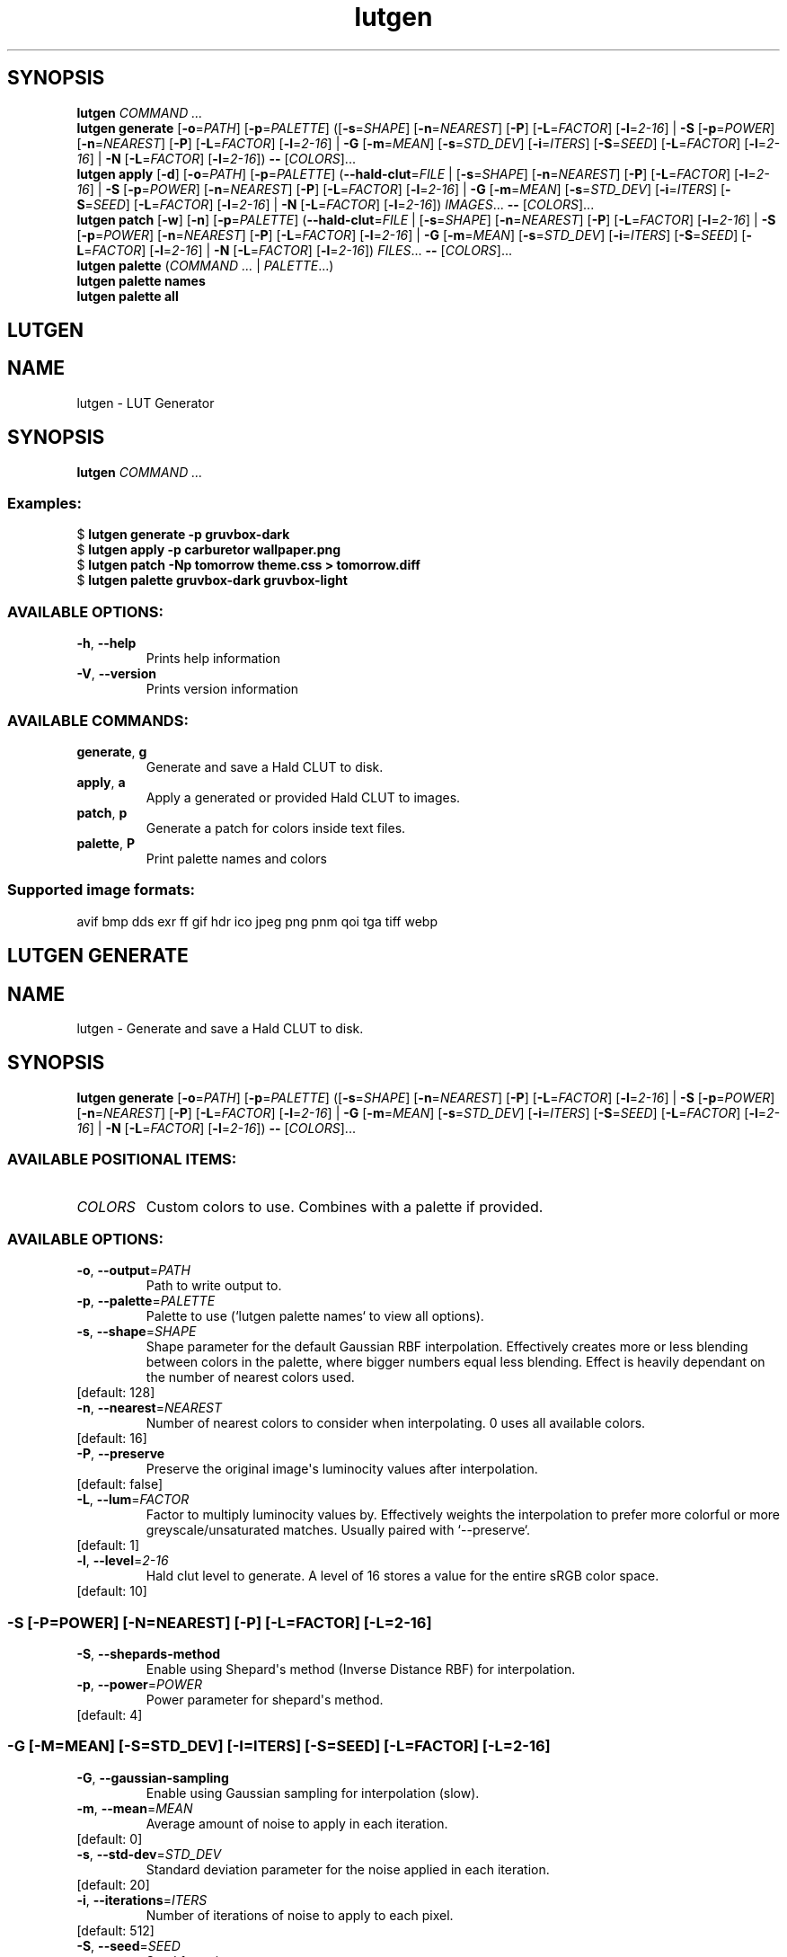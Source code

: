 .ie \n(.g .ds Aq \(aq
.el .ds Aq '
.TH lutgen 1 - - ""
.PP
.SH SYNOPSIS
.nf
\fBlutgen\fP\fR \fP\fICOMMAND ...\fP\fR
\fP\fBlutgen\fP\fR \fP\fBgenerate\fP\fR \fP\fR[\fP\fB\-o\fP\fR=\fP\fIPATH\fP\fR] [\fP\fB\-p\fP\fR=\fP\fIPALETTE\fP\fR] ([\fP\fB\-s\fP\fR=\fP\fISHAPE\fP\fR] [\fP\fB\-n\fP\fR=\fP\fINEAREST\fP\fR] [\fP\fB\-P\fP\fR] [\fP\fB\-L\fP\fR=\fP\fIFACTOR\fP\fR] [\fP\fB\-l\fP\fR=\fP\fI2\-16\fP\fR] | \fP\fB\-S\fP\fR [\fP\fB\-p\fP\fR=\fP\fIPOWER\fP\fR] [\fP\fB\-n\fP\fR=\fP\fINEAREST\fP\fR] [\fP\fB\-P\fP\fR] [\fP\fB\-L\fP\fR=\fP\fIFACTOR\fP\fR] [\fP\fB\-l\fP\fR=\fP\fI2\-16\fP\fR] | \fP\fB\-G\fP\fR [\fP\fB\-m\fP\fR=\fP\fIMEAN\fP\fR] [\fP\fB\-s\fP\fR=\fP\fISTD_DEV\fP\fR] [\fP\fB\-i\fP\fR=\fP\fIITERS\fP\fR] [\fP\fB\-S\fP\fR=\fP\fISEED\fP\fR] [\fP\fB\-L\fP\fR=\fP\fIFACTOR\fP\fR] [\fP\fB\-l\fP\fR=\fP\fI2\-16\fP\fR] | \fP\fB\-N\fP\fR [\fP\fB\-L\fP\fR=\fP\fIFACTOR\fP\fR] [\fP\fB\-l\fP\fR=\fP\fI2\-16\fP\fR]) \fP\fB\-\-\fP\fR [\fP\fICOLORS\fP\fR]...\fP\fR
\fP\fBlutgen\fP\fR \fP\fBapply\fP\fR \fP\fR[\fP\fB\-d\fP\fR] [\fP\fB\-o\fP\fR=\fP\fIPATH\fP\fR] [\fP\fB\-p\fP\fR=\fP\fIPALETTE\fP\fR] (\fP\fB\-\-hald\-clut\fP\fR=\fP\fIFILE\fP\fR | [\fP\fB\-s\fP\fR=\fP\fISHAPE\fP\fR] [\fP\fB\-n\fP\fR=\fP\fINEAREST\fP\fR] [\fP\fB\-P\fP\fR] [\fP\fB\-L\fP\fR=\fP\fIFACTOR\fP\fR] [\fP\fB\-l\fP\fR=\fP\fI2\-16\fP\fR] | \fP\fB\-S\fP\fR [\fP\fB\-p\fP\fR=\fP\fIPOWER\fP\fR] [\fP\fB\-n\fP\fR=\fP\fINEAREST\fP\fR] [\fP\fB\-P\fP\fR] [\fP\fB\-L\fP\fR=\fP\fIFACTOR\fP\fR] [\fP\fB\-l\fP\fR=\fP\fI2\-16\fP\fR] | \fP\fB\-G\fP\fR [\fP\fB\-m\fP\fR=\fP\fIMEAN\fP\fR] [\fP\fB\-s\fP\fR=\fP\fISTD_DEV\fP\fR] [\fP\fB\-i\fP\fR=\fP\fIITERS\fP\fR] [\fP\fB\-S\fP\fR=\fP\fISEED\fP\fR] [\fP\fB\-L\fP\fR=\fP\fIFACTOR\fP\fR] [\fP\fB\-l\fP\fR=\fP\fI2\-16\fP\fR] | \fP\fB\-N\fP\fR [\fP\fB\-L\fP\fR=\fP\fIFACTOR\fP\fR] [\fP\fB\-l\fP\fR=\fP\fI2\-16\fP\fR]) \fP\fIIMAGES\fP\fR... \fP\fB\-\-\fP\fR [\fP\fICOLORS\fP\fR]...\fP\fR
\fP\fBlutgen\fP\fR \fP\fBpatch\fP\fR \fP\fR[\fP\fB\-w\fP\fR] [\fP\fB\-n\fP\fR] [\fP\fB\-p\fP\fR=\fP\fIPALETTE\fP\fR] (\fP\fB\-\-hald\-clut\fP\fR=\fP\fIFILE\fP\fR | [\fP\fB\-s\fP\fR=\fP\fISHAPE\fP\fR] [\fP\fB\-n\fP\fR=\fP\fINEAREST\fP\fR] [\fP\fB\-P\fP\fR] [\fP\fB\-L\fP\fR=\fP\fIFACTOR\fP\fR] [\fP\fB\-l\fP\fR=\fP\fI2\-16\fP\fR] | \fP\fB\-S\fP\fR [\fP\fB\-p\fP\fR=\fP\fIPOWER\fP\fR] [\fP\fB\-n\fP\fR=\fP\fINEAREST\fP\fR] [\fP\fB\-P\fP\fR] [\fP\fB\-L\fP\fR=\fP\fIFACTOR\fP\fR] [\fP\fB\-l\fP\fR=\fP\fI2\-16\fP\fR] | \fP\fB\-G\fP\fR [\fP\fB\-m\fP\fR=\fP\fIMEAN\fP\fR] [\fP\fB\-s\fP\fR=\fP\fISTD_DEV\fP\fR] [\fP\fB\-i\fP\fR=\fP\fIITERS\fP\fR] [\fP\fB\-S\fP\fR=\fP\fISEED\fP\fR] [\fP\fB\-L\fP\fR=\fP\fIFACTOR\fP\fR] [\fP\fB\-l\fP\fR=\fP\fI2\-16\fP\fR] | \fP\fB\-N\fP\fR [\fP\fB\-L\fP\fR=\fP\fIFACTOR\fP\fR] [\fP\fB\-l\fP\fR=\fP\fI2\-16\fP\fR]) \fP\fIFILES\fP\fR... \fP\fB\-\-\fP\fR [\fP\fICOLORS\fP\fR]...\fP\fR
\fP\fBlutgen\fP\fR \fP\fBpalette\fP\fR \fP\fR(\fP\fICOMMAND ...\fP\fR | \fP\fIPALETTE\fP\fR...)\fP\fR
\fP\fBlutgen\fP\fR \fP\fBpalette\fP\fR \fP\fBnames\fP\fR \fP\fR
\fP\fBlutgen\fP\fR \fP\fBpalette\fP\fR \fP\fBall\fP\fR \fP\fR
\fP
.fi
.SH LUTGEN\ 
.SH NAME
\fRlutgen \- \fP\fRLUT Generator\fP
.SH SYNOPSIS
\fBlutgen\fP\fR \fP\fICOMMAND ...\fP
.PP
.SS
\fBExamples:\fP\fR
  $ \fP\fBlutgen generate \-p gruvbox\-dark\fP\fR
  $ \fP\fBlutgen apply \-p carburetor wallpaper.png\fP\fR
  $ \fP\fBlutgen patch \-Np tomorrow theme.css > tomorrow.diff\fP\fR
  $ \fP\fBlutgen palette gruvbox\-dark gruvbox\-light\fP
.PP
.SS AVAILABLE\ OPTIONS:
.TP
\fB\-h\fP\fR, \fP\fB\-\-help\fP
\fRPrints help information\fP
.PP
.TP
\fB\-V\fP\fR, \fP\fB\-\-version\fP
\fRPrints version information\fP
.PP
.PP
.SS AVAILABLE\ COMMANDS:
.TP
\fBgenerate\fP\fR, \fP\fBg\fP
\fRGenerate and save a Hald CLUT to disk.\fP
.PP
.TP
\fBapply\fP\fR, \fP\fBa\fP
\fRApply a generated or provided Hald CLUT to images.\fP
.PP
.TP
\fBpatch\fP\fR, \fP\fBp\fP
\fRGenerate a patch for colors inside text files.\fP
.PP
.TP
\fBpalette\fP\fR, \fP\fBP\fP
\fRPrint palette names and colors\fP
.PP
.PP
.SS
\fBSupported image formats:\fP\fR
  avif bmp dds exr ff gif hdr ico jpeg png pnm qoi tga tiff webp\fP
.SH LUTGEN\ GENERATE\ 
.SH NAME
\fRlutgen \- \fP\fRGenerate and save a Hald CLUT to disk.\fP
.SH SYNOPSIS
\fBlutgen\fP\fR \fP\fBgenerate\fP\fR \fP\fR[\fP\fB\-o\fP\fR=\fP\fIPATH\fP\fR] [\fP\fB\-p\fP\fR=\fP\fIPALETTE\fP\fR] ([\fP\fB\-s\fP\fR=\fP\fISHAPE\fP\fR] [\fP\fB\-n\fP\fR=\fP\fINEAREST\fP\fR] [\fP\fB\-P\fP\fR] [\fP\fB\-L\fP\fR=\fP\fIFACTOR\fP\fR] [\fP\fB\-l\fP\fR=\fP\fI2\-16\fP\fR] | \fP\fB\-S\fP\fR [\fP\fB\-p\fP\fR=\fP\fIPOWER\fP\fR] [\fP\fB\-n\fP\fR=\fP\fINEAREST\fP\fR] [\fP\fB\-P\fP\fR] [\fP\fB\-L\fP\fR=\fP\fIFACTOR\fP\fR] [\fP\fB\-l\fP\fR=\fP\fI2\-16\fP\fR] | \fP\fB\-G\fP\fR [\fP\fB\-m\fP\fR=\fP\fIMEAN\fP\fR] [\fP\fB\-s\fP\fR=\fP\fISTD_DEV\fP\fR] [\fP\fB\-i\fP\fR=\fP\fIITERS\fP\fR] [\fP\fB\-S\fP\fR=\fP\fISEED\fP\fR] [\fP\fB\-L\fP\fR=\fP\fIFACTOR\fP\fR] [\fP\fB\-l\fP\fR=\fP\fI2\-16\fP\fR] | \fP\fB\-N\fP\fR [\fP\fB\-L\fP\fR=\fP\fIFACTOR\fP\fR] [\fP\fB\-l\fP\fR=\fP\fI2\-16\fP\fR]) \fP\fB\-\-\fP\fR [\fP\fICOLORS\fP\fR]...\fP
.PP
.SS AVAILABLE\ POSITIONAL\ ITEMS:
.TP
\fICOLORS\fP
\fRCustom colors to use. Combines with a palette if provided.\fP
.PP
.PP
.SS AVAILABLE\ OPTIONS:
.TP
\fB\-o\fP\fR, \fP\fB\-\-output\fP\fR=\fP\fIPATH\fP
\fRPath to write output to.\fP
.PP
.TP
\fB\-p\fP\fR, \fP\fB\-\-palette\fP\fR=\fP\fIPALETTE\fP
\fRPalette to use (`lutgen palette names` to view all options).\fP
.PP
.TP
\fB\-s\fP\fR, \fP\fB\-\-shape\fP\fR=\fP\fISHAPE\fP
\fRShape parameter for the default Gaussian RBF interpolation. Effectively creates more or
less blending between colors in the palette, where bigger numbers equal less blending.
Effect is heavily dependant on the number of nearest colors used.\fP
.PP
.TP
\fR[default: 128]\fP
.PP
.TP
\fB\-n\fP\fR, \fP\fB\-\-nearest\fP\fR=\fP\fINEAREST\fP
\fRNumber of nearest colors to consider when interpolating. 0 uses all available colors.\fP
.PP
.TP
\fR[default: 16]\fP
.PP
.TP
\fB\-P\fP\fR, \fP\fB\-\-preserve\fP
\fRPreserve the original image\*(Aqs luminocity values after interpolation.\fP
.PP
.TP
\fR[default: false]\fP
.PP
.TP
\fB\-L\fP\fR, \fP\fB\-\-lum\fP\fR=\fP\fIFACTOR\fP
\fRFactor to multiply luminocity values by. Effectively weights the interpolation to prefer
more colorful or more greyscale/unsaturated matches. Usually paired with `\-\-preserve`.\fP
.PP
.TP
\fR[default: 1]\fP
.PP
.TP
\fB\-l\fP\fR, \fP\fB\-\-level\fP\fR=\fP\fI2\-16\fP
\fRHald clut level to generate. A level of 16 stores a value for the entire sRGB color space.\fP
.PP
.TP
\fR[default: 10]\fP
.PP
.SS -S\ [-P=POWER]\ [-N=NEAREST]\ [-P]\ [-L=FACTOR]\ [-L=2-16]
.TP
\fB\-S\fP\fR, \fP\fB\-\-shepards\-method\fP
\fREnable using Shepard\*(Aqs method (Inverse Distance RBF) for interpolation.\fP
.PP
.TP
\fB\-p\fP\fR, \fP\fB\-\-power\fP\fR=\fP\fIPOWER\fP
\fRPower parameter for shepard\*(Aqs method.\fP
.PP
.TP
\fR[default: 4]\fP
.PP
.PP
.SS -G\ [-M=MEAN]\ [-S=STD_DEV]\ [-I=ITERS]\ [-S=SEED]\ [-L=FACTOR]\ [-L=2-16]
.TP
\fB\-G\fP\fR, \fP\fB\-\-gaussian\-sampling\fP
\fREnable using Gaussian sampling for interpolation (slow).\fP
.PP
.TP
\fB\-m\fP\fR, \fP\fB\-\-mean\fP\fR=\fP\fIMEAN\fP
\fRAverage amount of noise to apply in each iteration.\fP
.PP
.TP
\fR[default: 0]\fP
.PP
.TP
\fB\-s\fP\fR, \fP\fB\-\-std\-dev\fP\fR=\fP\fISTD_DEV\fP
\fRStandard deviation parameter for the noise applied in each iteration.\fP
.PP
.TP
\fR[default: 20]\fP
.PP
.TP
\fB\-i\fP\fR, \fP\fB\-\-iterations\fP\fR=\fP\fIITERS\fP
\fRNumber of iterations of noise to apply to each pixel.\fP
.PP
.TP
\fR[default: 512]\fP
.PP
.TP
\fB\-S\fP\fR, \fP\fB\-\-seed\fP\fR=\fP\fISEED\fP
\fRSeed for noise rng.\fP
.PP
.TP
\fR[default: 42080085]\fP
.PP
.PP
.SS -N\ [-L=FACTOR]\ [-L=2-16]
.TP
\fB\-N\fP\fR, \fP\fB\-\-nearest\-neighbor\fP
\fRDisable interpolation completely.\fP
.PP
.PP
.TP
\fB\-h\fP\fR, \fP\fB\-\-help\fP
\fRPrints help information\fP
.PP
.SH LUTGEN\ APPLY\ 
.SH NAME
\fRlutgen \- \fP\fRApply a generated or provided Hald CLUT to images.\fP
.SH SYNOPSIS
\fBlutgen\fP\fR \fP\fBapply\fP\fR \fP\fR[\fP\fB\-d\fP\fR] [\fP\fB\-o\fP\fR=\fP\fIPATH\fP\fR] [\fP\fB\-p\fP\fR=\fP\fIPALETTE\fP\fR] (\fP\fB\-\-hald\-clut\fP\fR=\fP\fIFILE\fP\fR | [\fP\fB\-s\fP\fR=\fP\fISHAPE\fP\fR] [\fP\fB\-n\fP\fR=\fP\fINEAREST\fP\fR] [\fP\fB\-P\fP\fR] [\fP\fB\-L\fP\fR=\fP\fIFACTOR\fP\fR] [\fP\fB\-l\fP\fR=\fP\fI2\-16\fP\fR] | \fP\fB\-S\fP\fR [\fP\fB\-p\fP\fR=\fP\fIPOWER\fP\fR] [\fP\fB\-n\fP\fR=\fP\fINEAREST\fP\fR] [\fP\fB\-P\fP\fR] [\fP\fB\-L\fP\fR=\fP\fIFACTOR\fP\fR] [\fP\fB\-l\fP\fR=\fP\fI2\-16\fP\fR] | \fP\fB\-G\fP\fR [\fP\fB\-m\fP\fR=\fP\fIMEAN\fP\fR] [\fP\fB\-s\fP\fR=\fP\fISTD_DEV\fP\fR] [\fP\fB\-i\fP\fR=\fP\fIITERS\fP\fR] [\fP\fB\-S\fP\fR=\fP\fISEED\fP\fR] [\fP\fB\-L\fP\fR=\fP\fIFACTOR\fP\fR] [\fP\fB\-l\fP\fR=\fP\fI2\-16\fP\fR] | \fP\fB\-N\fP\fR [\fP\fB\-L\fP\fR=\fP\fIFACTOR\fP\fR] [\fP\fB\-l\fP\fR=\fP\fI2\-16\fP\fR]) \fP\fIIMAGES\fP\fR... \fP\fB\-\-\fP\fR [\fP\fICOLORS\fP\fR]...\fP
.PP
.SS AVAILABLE\ POSITIONAL\ ITEMS:
.TP
\fIIMAGES\fP
\fRImages to correct, using the generated or provided hald clut.\fP
.PP
.TP
\fICOLORS\fP
\fRCustom colors to use. Combines with a palette if provided.\fP
.PP
.PP
.SS AVAILABLE\ OPTIONS:
.TP
\fB\-d\fP\fR, \fP\fB\-\-dir\fP
\fREnable always saving output files to a directory. When output is provided, it will
always be a directory.\fP
.PP
.TP
\fR[default: false]\fP
.PP
.TP
\fB\-o\fP\fR, \fP\fB\-\-output\fP\fR=\fP\fIPATH\fP
\fRPath to write output to.\fP
.PP
.TP
\fB\-p\fP\fR, \fP\fB\-\-palette\fP\fR=\fP\fIPALETTE\fP
\fRPalette to use (`lutgen palette names` to view all options).\fP
.PP
.TP
\fB    \-\-hald\-clut\fP\fR=\fP\fIFILE\fP
\fRExternal Hald CLUT to use\fP
.PP
.TP
\fB\-s\fP\fR, \fP\fB\-\-shape\fP\fR=\fP\fISHAPE\fP
\fRShape parameter for the default Gaussian RBF interpolation. Effectively creates more or
less blending between colors in the palette, where bigger numbers equal less blending.
Effect is heavily dependant on the number of nearest colors used.\fP
.PP
.TP
\fR[default: 128]\fP
.PP
.TP
\fB\-n\fP\fR, \fP\fB\-\-nearest\fP\fR=\fP\fINEAREST\fP
\fRNumber of nearest colors to consider when interpolating. 0 uses all available colors.\fP
.PP
.TP
\fR[default: 16]\fP
.PP
.TP
\fB\-P\fP\fR, \fP\fB\-\-preserve\fP
\fRPreserve the original image\*(Aqs luminocity values after interpolation.\fP
.PP
.TP
\fR[default: false]\fP
.PP
.TP
\fB\-L\fP\fR, \fP\fB\-\-lum\fP\fR=\fP\fIFACTOR\fP
\fRFactor to multiply luminocity values by. Effectively weights the interpolation to prefer
more colorful or more greyscale/unsaturated matches. Usually paired with `\-\-preserve`.\fP
.PP
.TP
\fR[default: 1]\fP
.PP
.TP
\fB\-l\fP\fR, \fP\fB\-\-level\fP\fR=\fP\fI2\-16\fP
\fRHald clut level to generate. A level of 16 stores a value for the entire sRGB color space.\fP
.PP
.TP
\fR[default: 10]\fP
.PP
.SS -S\ [-P=POWER]\ [-N=NEAREST]\ [-P]\ [-L=FACTOR]\ [-L=2-16]
.TP
\fB\-S\fP\fR, \fP\fB\-\-shepards\-method\fP
\fREnable using Shepard\*(Aqs method (Inverse Distance RBF) for interpolation.\fP
.PP
.TP
\fB\-p\fP\fR, \fP\fB\-\-power\fP\fR=\fP\fIPOWER\fP
\fRPower parameter for shepard\*(Aqs method.\fP
.PP
.TP
\fR[default: 4]\fP
.PP
.PP
.SS -G\ [-M=MEAN]\ [-S=STD_DEV]\ [-I=ITERS]\ [-S=SEED]\ [-L=FACTOR]\ [-L=2-16]
.TP
\fB\-G\fP\fR, \fP\fB\-\-gaussian\-sampling\fP
\fREnable using Gaussian sampling for interpolation (slow).\fP
.PP
.TP
\fB\-m\fP\fR, \fP\fB\-\-mean\fP\fR=\fP\fIMEAN\fP
\fRAverage amount of noise to apply in each iteration.\fP
.PP
.TP
\fR[default: 0]\fP
.PP
.TP
\fB\-s\fP\fR, \fP\fB\-\-std\-dev\fP\fR=\fP\fISTD_DEV\fP
\fRStandard deviation parameter for the noise applied in each iteration.\fP
.PP
.TP
\fR[default: 20]\fP
.PP
.TP
\fB\-i\fP\fR, \fP\fB\-\-iterations\fP\fR=\fP\fIITERS\fP
\fRNumber of iterations of noise to apply to each pixel.\fP
.PP
.TP
\fR[default: 512]\fP
.PP
.TP
\fB\-S\fP\fR, \fP\fB\-\-seed\fP\fR=\fP\fISEED\fP
\fRSeed for noise rng.\fP
.PP
.TP
\fR[default: 42080085]\fP
.PP
.PP
.SS -N\ [-L=FACTOR]\ [-L=2-16]
.TP
\fB\-N\fP\fR, \fP\fB\-\-nearest\-neighbor\fP
\fRDisable interpolation completely.\fP
.PP
.PP
.TP
\fB\-h\fP\fR, \fP\fB\-\-help\fP
\fRPrints help information\fP
.PP
.SH LUTGEN\ PATCH\ 
.SH NAME
\fRlutgen \- \fP\fRGenerate a patch for colors inside text files.\fP
.SH SYNOPSIS
\fBlutgen\fP\fR \fP\fBpatch\fP\fR \fP\fR[\fP\fB\-w\fP\fR] [\fP\fB\-n\fP\fR] [\fP\fB\-p\fP\fR=\fP\fIPALETTE\fP\fR] (\fP\fB\-\-hald\-clut\fP\fR=\fP\fIFILE\fP\fR | [\fP\fB\-s\fP\fR=\fP\fISHAPE\fP\fR] [\fP\fB\-n\fP\fR=\fP\fINEAREST\fP\fR] [\fP\fB\-P\fP\fR] [\fP\fB\-L\fP\fR=\fP\fIFACTOR\fP\fR] [\fP\fB\-l\fP\fR=\fP\fI2\-16\fP\fR] | \fP\fB\-S\fP\fR [\fP\fB\-p\fP\fR=\fP\fIPOWER\fP\fR] [\fP\fB\-n\fP\fR=\fP\fINEAREST\fP\fR] [\fP\fB\-P\fP\fR] [\fP\fB\-L\fP\fR=\fP\fIFACTOR\fP\fR] [\fP\fB\-l\fP\fR=\fP\fI2\-16\fP\fR] | \fP\fB\-G\fP\fR [\fP\fB\-m\fP\fR=\fP\fIMEAN\fP\fR] [\fP\fB\-s\fP\fR=\fP\fISTD_DEV\fP\fR] [\fP\fB\-i\fP\fR=\fP\fIITERS\fP\fR] [\fP\fB\-S\fP\fR=\fP\fISEED\fP\fR] [\fP\fB\-L\fP\fR=\fP\fIFACTOR\fP\fR] [\fP\fB\-l\fP\fR=\fP\fI2\-16\fP\fR] | \fP\fB\-N\fP\fR [\fP\fB\-L\fP\fR=\fP\fIFACTOR\fP\fR] [\fP\fB\-l\fP\fR=\fP\fI2\-16\fP\fR]) \fP\fIFILES\fP\fR... \fP\fB\-\-\fP\fR [\fP\fICOLORS\fP\fR]...\fP
.PP
.SS AVAILABLE\ POSITIONAL\ ITEMS:
.TP
\fIFILES\fP
\fRText files to generate patches for.\fP
.PP
.TP
\fICOLORS\fP
\fRCustom colors to use. Combines with a palette if provided.\fP
.PP
.PP
.SS AVAILABLE\ OPTIONS:
.TP
\fB\-w\fP\fR, \fP\fB\-\-write\fP
\fREnable writing changes directly to the files.\fP
.PP
.TP
\fR[default: false]\fP
.PP
.TP
\fB\-n\fP\fR, \fP\fB\-\-no\-patch\fP
\fRDisable computing and printing the patch. Usually paired with \-\-write.\fP
.PP
.TP
\fR[default: false]\fP
.PP
.TP
\fB\-p\fP\fR, \fP\fB\-\-palette\fP\fR=\fP\fIPALETTE\fP
\fRPalette to use (`lutgen palette names` to view all options).\fP
.PP
.TP
\fB    \-\-hald\-clut\fP\fR=\fP\fIFILE\fP
\fRExternal Hald CLUT to use\fP
.PP
.TP
\fB\-s\fP\fR, \fP\fB\-\-shape\fP\fR=\fP\fISHAPE\fP
\fRShape parameter for the default Gaussian RBF interpolation. Effectively creates more or
less blending between colors in the palette, where bigger numbers equal less blending.
Effect is heavily dependant on the number of nearest colors used.\fP
.PP
.TP
\fR[default: 128]\fP
.PP
.TP
\fB\-n\fP\fR, \fP\fB\-\-nearest\fP\fR=\fP\fINEAREST\fP
\fRNumber of nearest colors to consider when interpolating. 0 uses all available colors.\fP
.PP
.TP
\fR[default: 16]\fP
.PP
.TP
\fB\-P\fP\fR, \fP\fB\-\-preserve\fP
\fRPreserve the original image\*(Aqs luminocity values after interpolation.\fP
.PP
.TP
\fR[default: false]\fP
.PP
.TP
\fB\-L\fP\fR, \fP\fB\-\-lum\fP\fR=\fP\fIFACTOR\fP
\fRFactor to multiply luminocity values by. Effectively weights the interpolation to prefer
more colorful or more greyscale/unsaturated matches. Usually paired with `\-\-preserve`.\fP
.PP
.TP
\fR[default: 1]\fP
.PP
.TP
\fB\-l\fP\fR, \fP\fB\-\-level\fP\fR=\fP\fI2\-16\fP
\fRHald clut level to generate. A level of 16 stores a value for the entire sRGB color space.\fP
.PP
.TP
\fR[default: 10]\fP
.PP
.SS -S\ [-P=POWER]\ [-N=NEAREST]\ [-P]\ [-L=FACTOR]\ [-L=2-16]
.TP
\fB\-S\fP\fR, \fP\fB\-\-shepards\-method\fP
\fREnable using Shepard\*(Aqs method (Inverse Distance RBF) for interpolation.\fP
.PP
.TP
\fB\-p\fP\fR, \fP\fB\-\-power\fP\fR=\fP\fIPOWER\fP
\fRPower parameter for shepard\*(Aqs method.\fP
.PP
.TP
\fR[default: 4]\fP
.PP
.PP
.SS -G\ [-M=MEAN]\ [-S=STD_DEV]\ [-I=ITERS]\ [-S=SEED]\ [-L=FACTOR]\ [-L=2-16]
.TP
\fB\-G\fP\fR, \fP\fB\-\-gaussian\-sampling\fP
\fREnable using Gaussian sampling for interpolation (slow).\fP
.PP
.TP
\fB\-m\fP\fR, \fP\fB\-\-mean\fP\fR=\fP\fIMEAN\fP
\fRAverage amount of noise to apply in each iteration.\fP
.PP
.TP
\fR[default: 0]\fP
.PP
.TP
\fB\-s\fP\fR, \fP\fB\-\-std\-dev\fP\fR=\fP\fISTD_DEV\fP
\fRStandard deviation parameter for the noise applied in each iteration.\fP
.PP
.TP
\fR[default: 20]\fP
.PP
.TP
\fB\-i\fP\fR, \fP\fB\-\-iterations\fP\fR=\fP\fIITERS\fP
\fRNumber of iterations of noise to apply to each pixel.\fP
.PP
.TP
\fR[default: 512]\fP
.PP
.TP
\fB\-S\fP\fR, \fP\fB\-\-seed\fP\fR=\fP\fISEED\fP
\fRSeed for noise rng.\fP
.PP
.TP
\fR[default: 42080085]\fP
.PP
.PP
.SS -N\ [-L=FACTOR]\ [-L=2-16]
.TP
\fB\-N\fP\fR, \fP\fB\-\-nearest\-neighbor\fP
\fRDisable interpolation completely.\fP
.PP
.PP
.TP
\fB\-h\fP\fR, \fP\fB\-\-help\fP
\fRPrints help information\fP
.PP
.SH LUTGEN\ PALETTE\ 
.SH NAME
\fRlutgen \- \fP\fRPrint palette names and colors\fP
.SH SYNOPSIS
\fBlutgen\fP\fR \fP\fBpalette\fP\fR \fP\fR(\fP\fICOMMAND ...\fP\fR | \fP\fIPALETTE\fP\fR...)\fP
.PP
.SS
\fBExamples:\fP\fR
  $ lutgen palette carburetor > carburetor.txt
  $ lutgen palette all
  $ lutgen palette names | grep gruvbox\fP
.PP
.SS AVAILABLE\ POSITIONAL\ ITEMS:
.TP
\fIPALETTE\fP
\fRPalette to use (`lutgen palette names` to view all options).\fP
.PP
.PP
.SS AVAILABLE\ OPTIONS:
.TP
\fB\-h\fP\fR, \fP\fB\-\-help\fP
\fRPrints help information\fP
.PP
.PP
.SS AVAILABLE\ COMMANDS:
.TP
\fBnames\fP
\fRPrint all palette names. Useful for scripting and searching.\fP
.PP
.TP
\fBall\fP
\fRPrint all palette names and colors.\fP
.PP
.SH LUTGEN\ PALETTE\ NAMES\ 
.SH NAME
\fRlutgen \- \fP\fRPrint all palette names. Useful for scripting and searching.\fP
.SH SYNOPSIS
\fBlutgen\fP\fR \fP\fBpalette\fP\fR \fP\fBnames\fP\fR \fP
.PP
.SS AVAILABLE\ OPTIONS:
.TP
\fB\-h\fP\fR, \fP\fB\-\-help\fP
\fRPrints help information\fP
.PP
.SH LUTGEN\ PALETTE\ ALL\ 
.SH NAME
\fRlutgen \- \fP\fRPrint all palette names and colors.\fP
.SH SYNOPSIS
\fBlutgen\fP\fR \fP\fBpalette\fP\fR \fP\fBall\fP\fR \fP
.PP
.SS AVAILABLE\ OPTIONS:
.TP
\fB\-h\fP\fR, \fP\fB\-\-help\fP
\fRPrints help information\fP
.PP
